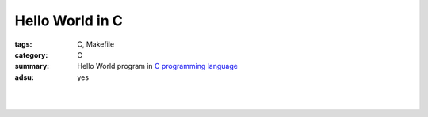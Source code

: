 Hello World in C
################

:tags: C, Makefile
:category: C
:summary: Hello World program in `C programming language`_
:adsu: yes


.. the following is equivalent to insert <br> in html

|

.. show_github_file:: siongui userpages content/code/c/hello-world/hello.c
.. adsu:: 2

|

.. show_github_file:: siongui userpages content/code/c/hello-world/Makefile
.. adsu:: 3

.. _C programming language: https://www.google.com/search?q=C+programming+language
